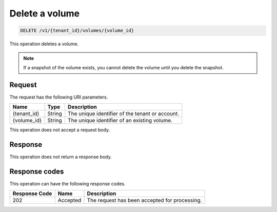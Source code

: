 .. _delete-volume:

Delete a volume
~~~~~~~~~~~~~~~

.. code::

    DELETE /v1/{tenant_id}/volumes/{volume_id}

This operation deletes a volume.

.. note::
   If a snapshot of the volume exists, you cannot delete the volume until you
   delete the snapshot.


Request
-------


The request has the following URI parameters.

+--------------------------+-------------------------+------------------------+
|Name                      |Type                     |Description             |
+==========================+=========================+========================+
|{tenant_id}               |String                   |The unique identifier of|
|                          |                         |the tenant or account.  |
+--------------------------+-------------------------+------------------------+
|{volume_id}               |String                   |The unique identifier of|
|                          |                         |an existing volume.     |
+--------------------------+-------------------------+------------------------+

This operation does not accept a request body.

Response
--------

This operation does not return a response body.

Response codes
--------------

This operation can have the following response codes.

+--------------------------+-------------------------+------------------------+
|Response Code             |Name                     |Description             |
+==========================+=========================+========================+
|202                       |Accepted                 |The request has been    |
|                          |                         |accepted for processing.|
+--------------------------+-------------------------+------------------------+
